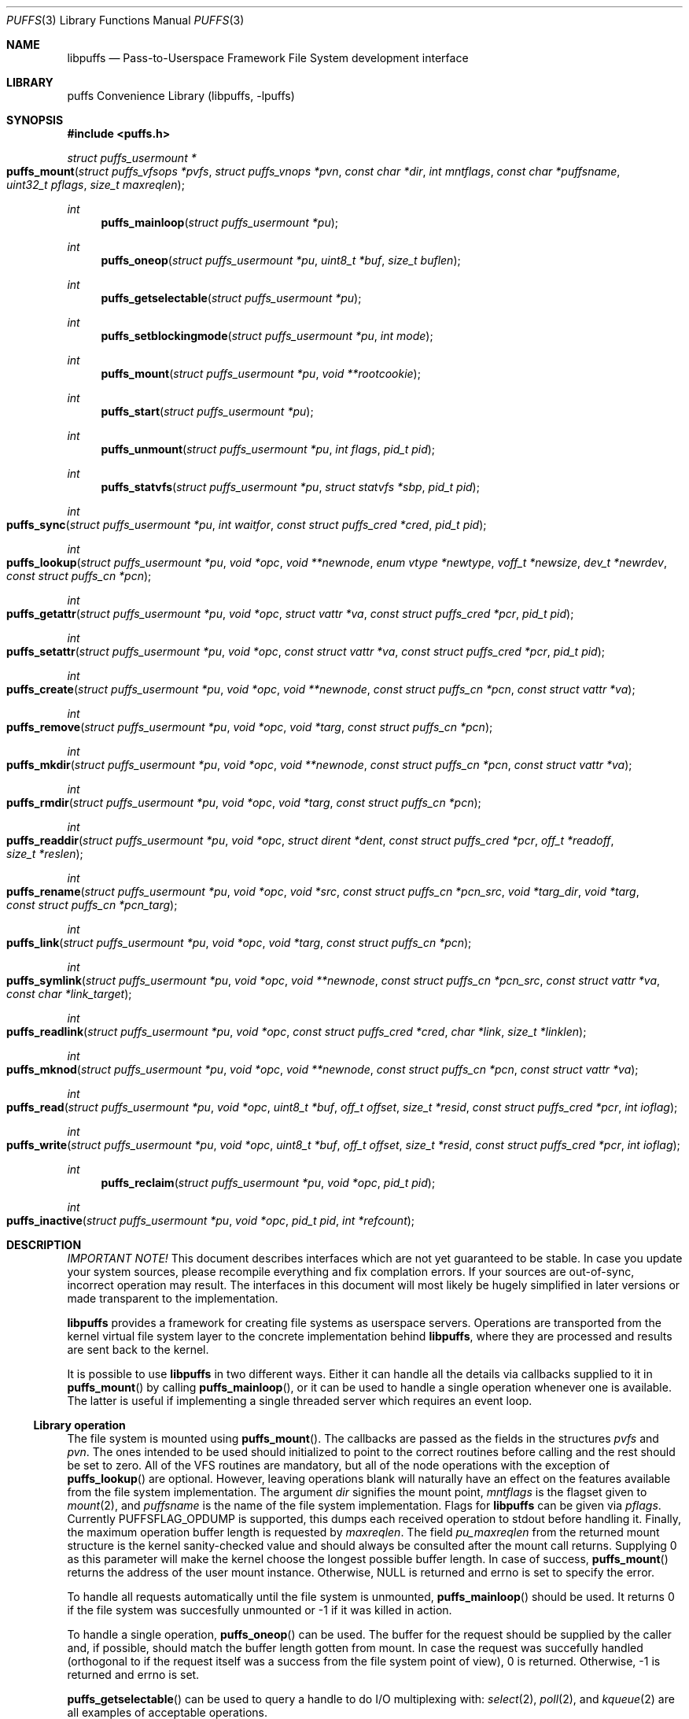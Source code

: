 .\"	$NetBSD: puffs.3,v 1.4 2006/11/19 00:11:21 wiz Exp $
.\"
.\" Copyright (c) 2006 Antti Kantee.  All rights reserved.
.\"
.\" Redistribution and use in source and binary forms, with or without
.\" modification, are permitted provided that the following conditions
.\" are met:
.\" 1. Redistributions of source code must retain the above copyright
.\"    notice, this list of conditions and the following disclaimer.
.\" 2. Redistributions in binary form must reproduce the above copyright
.\"    notice, this list of conditions and the following disclaimer in the
.\"    documentation and/or other materials provided with the distribution.
.\"
.\" THIS SOFTWARE IS PROVIDED BY THE AUTHOR AND CONTRIBUTORS ``AS IS'' AND
.\" ANY EXPRESS OR IMPLIED WARRANTIES, INCLUDING, BUT NOT LIMITED TO, THE
.\" IMPLIED WARRANTIES OF MERCHANTABILITY AND FITNESS FOR A PARTICULAR PURPOSE
.\" ARE DISCLAIMED.  IN NO EVENT SHALL THE AUTHOR OR CONTRIBUTORS BE LIABLE
.\" FOR ANY DIRECT, INDIRECT, INCIDENTAL, SPECIAL, EXEMPLARY, OR CONSEQUENTIAL
.\" DAMAGES (INCLUDING, BUT NOT LIMITED TO, PROCUREMENT OF SUBSTITUTE GOODS
.\" OR SERVICES; LOSS OF USE, DATA, OR PROFITS; OR BUSINESS INTERRUPTION)
.\" HOWEVER CAUSED AND ON ANY THEORY OF LIABILITY, WHETHER IN CONTRACT, STRICT
.\" LIABILITY, OR TORT (INCLUDING NEGLIGENCE OR OTHERWISE) ARISING IN ANY WAY
.\" OUT OF THE USE OF THIS SOFTWARE, EVEN IF ADVISED OF THE POSSIBILITY OF
.\" SUCH DAMAGE.
.\"
.Dd November 13, 2006
.Dt PUFFS 3
.Os
.Sh NAME
.Nm libpuffs
.Nd Pass-to-Userspace Framework File System development interface
.Sh LIBRARY
.Lb libpuffs
.Sh SYNOPSIS
.In puffs.h
.Ft struct puffs_usermount *
.Fo puffs_mount
.Fa "struct puffs_vfsops *pvfs" "struct puffs_vnops *pvn"
.Fa "const char *dir" "int mntflags" "const char *puffsname"
.Fa "uint32_t pflags" "size_t maxreqlen"
.Fc
.Ft int
.Fn puffs_mainloop "struct puffs_usermount *pu"
.Ft int
.Fn puffs_oneop "struct puffs_usermount *pu" "uint8_t *buf" "size_t buflen"
.Ft int
.Fn puffs_getselectable "struct puffs_usermount *pu"
.Ft int
.Fn puffs_setblockingmode "struct puffs_usermount *pu" "int mode"
.Ft int
.Fn puffs_mount "struct puffs_usermount *pu" "void **rootcookie"
.Ft int
.Fn puffs_start "struct puffs_usermount *pu"
.Ft int
.Fn puffs_unmount "struct puffs_usermount *pu" "int flags" "pid_t pid"
.Ft int
.Fn puffs_statvfs "struct puffs_usermount *pu" "struct statvfs *sbp" "pid_t pid"
.Ft int
.Fo puffs_sync
.Fa "struct puffs_usermount *pu" "int waitfor" "const struct puffs_cred *cred"
.Fa "pid_t pid"
.Fc
.Ft int
.Fo puffs_lookup
.Fa "struct puffs_usermount *pu" "void *opc" "void **newnode"
.Fa "enum vtype *newtype" "voff_t *newsize" "dev_t *newrdev"
.Fa "const struct puffs_cn *pcn"
.Fc
.Ft int
.Fo puffs_getattr
.Fa "struct puffs_usermount *pu" "void *opc" "struct vattr *va"
.Fa "const struct puffs_cred *pcr" "pid_t pid"
.Fc
.Ft int
.Fo puffs_setattr
.Fa "struct puffs_usermount *pu" "void *opc" "const struct vattr *va"
.Fa "const struct puffs_cred *pcr" "pid_t pid"
.Fc
.Ft int
.Fo puffs_create
.Fa "struct puffs_usermount *pu" "void *opc" "void **newnode"
.Fa "const struct puffs_cn *pcn" "const struct vattr *va"
.Fc
.Ft int
.Fo puffs_remove
.Fa "struct puffs_usermount *pu" "void *opc" "void *targ"
.Fa "const struct puffs_cn *pcn"
.Fc
.Ft int
.Fo puffs_mkdir
.Fa "struct puffs_usermount *pu" "void *opc" "void **newnode"
.Fa "const struct puffs_cn *pcn" "const struct vattr *va"
.Fc
.Ft int
.Fo puffs_rmdir
.Fa "struct puffs_usermount *pu" "void *opc" "void *targ"
.Fa "const struct puffs_cn *pcn"
.Fc
.Ft int
.Fo puffs_readdir
.Fa "struct puffs_usermount *pu" "void *opc" "struct dirent *dent"
.Fa "const struct puffs_cred *pcr" "off_t *readoff" "size_t *reslen"
.Fc
.Ft int
.Fo puffs_rename
.Fa "struct puffs_usermount *pu" "void *opc" "void *src"
.Fa "const struct puffs_cn *pcn_src" "void *targ_dir" "void *targ"
.Fa "const struct puffs_cn *pcn_targ"
.Fc
.Ft int
.Fo puffs_link
.Fa "struct puffs_usermount *pu" "void *opc" "void *targ"
.Fa "const struct puffs_cn *pcn"
.Fc
.Ft int
.Fo puffs_symlink
.Fa "struct puffs_usermount *pu" "void *opc" "void **newnode"
.Fa "const struct puffs_cn *pcn_src" "const struct vattr *va"
.Fa "const char *link_target"
.Fc
.Ft int
.Fo puffs_readlink
.Fa "struct puffs_usermount *pu" "void *opc" "const struct puffs_cred *cred"
.Fa "char *link" "size_t *linklen"
.Fc
.Ft int
.Fo puffs_mknod
.Fa "struct puffs_usermount *pu" "void *opc" "void **newnode"
.Fa "const struct puffs_cn *pcn" "const struct vattr *va"
.Fc
.Ft int
.Fo puffs_read
.Fa "struct puffs_usermount *pu" "void *opc" "uint8_t *buf"
.Fa "off_t offset" "size_t *resid" "const struct puffs_cred *pcr" "int ioflag"
.Fc
.Ft int
.Fo puffs_write
.Fa "struct puffs_usermount *pu" "void *opc" "uint8_t *buf"
.Fa "off_t offset" "size_t *resid" "const struct puffs_cred *pcr" "int ioflag"
.Fc
.Ft int
.Fn puffs_reclaim "struct puffs_usermount *pu" "void *opc" "pid_t pid"
.Ft int
.Fo puffs_inactive
.Fa "struct puffs_usermount *pu" "void *opc" "pid_t pid" "int *refcount"
.Fc
.Sh DESCRIPTION
.Em IMPORTANT NOTE!
This document describes interfaces which are not yet guaranteed to be
stable.
In case you update your system sources, please recompile everything
and fix complation errors.
If your sources are out-of-sync, incorrect operation may result.
The interfaces in this document will most likely be hugely simplified
in later versions or made transparent to the implementation.
.Pp
.Nm
provides a framework for creating file systems as userspace servers.
Operations are transported from the kernel virtual file system layer
to the concrete implementation behind
.Nm ,
where they are processed and results are sent back to the kernel.
.Pp
It is possible to use
.Nm
in two different ways.
Either it can handle all the details via callbacks supplied to it in
.Fn puffs_mount
by calling
.Fn puffs_mainloop ,
or it can be used to handle a single operation whenever one is available.
The latter is useful if implementing a single threaded server which
requires an event loop.
.Ss Library operation
The file system is mounted using
.Fn puffs_mount .
The callbacks are passed as the fields in the structures
.Fa pvfs
and
.Fa pvn .
The ones intended to be used should initialized to point to the correct
routines before calling and the rest should be set to zero.
All of the VFS routines are mandatory, but all of the node operations
with the exception of
.Fn puffs_lookup
are optional.
However, leaving operations blank will naturally have an effect on the
features available from the file system implementation.
The argument
.Fa dir
signifies the mount point,
.Fa mntflags
is the flagset given to
.Xr mount 2 ,
and
.Fa puffsname
is the name of the file system implementation.
Flags for
.Nm
can be given via
.Fa pflags .
Currently
.Dv PUFFSFLAG_OPDUMP
is supported, this dumps each received operation to stdout before handling it.
Finally, the maximum operation buffer length is requested by
.Fa maxreqlen .
The field
.Va pu_maxreqlen
from the returned mount structure is the kernel sanity-checked value and
should always be consulted after the mount call returns.
Supplying 0 as this parameter will make the kernel choose the longest
possible buffer length.
In case of success,
.Fn puffs_mount
returns the address of the user mount instance.
Otherwise,
.Dv NULL
is returned and errno is set to specify the error.
.Pp
To handle all requests automatically until the file system is
unmounted,
.Fn puffs_mainloop
should be used.
It returns 0 if the file system was succesfully unmounted or \-1 if it
was killed in action.
.Pp
To handle a single operation,
.Fn puffs_oneop
can be used.
The buffer for the request should be supplied by the caller and, if
possible, should match the buffer length gotten from mount.
In case the request was succefully handled (orthogonal to if the
request itself was a success from the file system point of view),
0 is returned.
Otherwise, \-1 is returned and errno is set.
.Pp
.Fn puffs_getselectable
can be used to query a handle to do I/O multiplexing with:
.Xr select 2 ,
.Xr poll 2 ,
and
.Xr kqueue 2
are all examples of acceptable operations.
.Pp
The library can be set in blocking or non-blocking mode using
.Fn puffs_setblockingmode .
Acceptable values for the argument are
.Dv PUFFSDEV_BLOCK
and
.Dv PUFFSDEV_NONBLOCK .
.Ss Cookies
Every file (regular file, directory, device node, ...) instance is
attached to the kernel using a cookie.
A cookie should uniquely map to a file during its lifetime.
If file instances are kept in memory, a simple strategy is to use
the virtual address of the structure describing the file.
The cookie can be recycled when
.Fn puffs_reclaim
is called for a node.
.Ss File system callbacks
The callbacks do all the actual work in implementing the file system.
Currently they are fairly close to the vfs and vnode operations in
the kernel but with simplified operation.
This section describes the calls which relate to the file system
itself.
.Pp
All callbacks can be prototyped with the file system name and operation
name using the macro
.Fn PUFFSVFS_PROTOS fsname .
.Pp
.Fn puffs_mount
should handle all operations which are necessary to mount the file
system, e.g. open backing storage, check magic numbers, open a network
connection, authenticate, etc.
It returns the file system root directory cookie in
.Fa rootcookie .
.Pp
.Fn puffs_start
can be used to extract the file system id from struct puffs_usermount
.Va pu_fsidx .
.Pp
.Fn puffs_statvfs
should fill in the following fields of
.Fa sbp :
.Bd -literal
 * unsigned long   f_bsize;         file system block size
 * unsigned long   f_frsize;        fundamental file system block size
 * unsigned long   f_iosize;        optimal file system block size
 * fsblkcnt_t      f_blocks;        number of blocks in file system,
 *                                            (in units of f_frsize)
 *
 * fsblkcnt_t      f_bfree;         free blocks avail in file system
 * fsblkcnt_t      f_bavail;        free blocks avail to non-root
 * fsblkcnt_t      f_bresvd;        blocks reserved for root
 *
 * fsfilcnt_t      f_files;         total file nodes in file system
 * fsfilcnt_t      f_ffree;         free file nodes in file system
 * fsfilcnt_t      f_favail;        free file nodes avail to non-root
 * fsfilcnt_t      f_fresvd;        file nodes reserved for root
 *
 * fsid_t          f_fsidx;         NetBSD compatible fsid
.Ed
The process requiring this information is given by
.Fa pid .
.Pp
The file system should be sychronized when
.Fn puffs_sync
is called.
The
.Fa waitfor
parameter should handled similarly as inside the kernel.
.Pp
The file system should be unmounted when
.Fn puffs_unmount
is called.
If the flag
.Dv MNT_FORCE
is not honored, the kernel will proceed to forcibly unmount the file system
despite this.
.Ss Node callbacks
These operations operate in the level of individual files.
The file cookie is always provided as the second argument
.Fa opc .
If the operation is for a file, it will be the cookie of the file.
The case the operation involves a directory (such as
.Dq create file in directory ) ,
the cookie will be for the directory.
Some operations take additional cookies to describe the rest of
the operands.
The return value 0 signals success, else an appropriate errno value
should be returned.
Please note that neither this list nor the descriptions are complete.
.Pp
The callbacks can be prototyped according to file system name by
using the macro
.Fn PUFFSVN_PROTOS fsname .
.Pp
The
.Fn puffs_lookup
function is used to locate nodes.
The implementation should match the name in
.Fa pcn
against the existing entries in the directory provided by the cookie.
If found, the cookie for the located node should be returned in
.Fa newnode .
Additionally, the type and size (latter applicable to regular files only)
should be returned in
.Fa newtype
and
.Fa newsize ,
respectively.
If the located entry is a block device or character device file,
the dev_t for the entry should be returned in
.Fa newrdev .
Otherwise, 0 signals a found node and a nonzero value signals an errno.
As a special case,
.Er ENOENT
signals success for cases where the lookup operation is
.Dv PUFFSLOOKUP_CREATE
or
.Dv PUFFSLOOKUP_RENAME .
Failure in these cases can be signalled by returning another appropriate
error code, for example
.Er EACCESS .
.Pp
.Fn puffs_getattr
fills out a struct vattr pointed to by
.Fa va .
.Pp
.Fn puffs_setattr
sets the attributes in
.Fa va .
Instead of setting everything according to that file, only fields which
are not marked
.Dv VNOVAL
should be set.
.Pp
A file node is created in the directory specified by the cookie when
.Fn puffs_create
is called.
The attributes are specified by
.Fa va
and the cookie for the newly created node should be returned in
.Fa newnode .
Similarly,
.Fn puffs_mkdir
creates a directory.
.Pp
.Fn puffs_remove
removes the file
.Fa targ
from the directory indicated by the cookie.
Similarly,
.Fn puffs_rmdir
removes a directory.
The name of the directory entry to remove is described by
.Fa pcn .
.Pp
To read directory entries,
.Fn puffs_readdir
is called.
It should store directories as struct dirents in the space pointed to by
.Fa dent .
The amount of space available is given by
.Fa reslen
and before returning it should be set to the amount of space
.Em remaining
in the buffer.
The argument
.Fa offset
is used to specify the offset to the directory.
Its intepretation is up to the file systme and it should be set to
signal the continuation point when there is no more room for the next
entry in
.Fa dent .
It is most performant to return the maximal amount of directory
entries each call.
In case the directory was exhausted, the parameters should not be
modified to signal end-of-directory.
.Pp
A node rename is done by calling
.Fn puffs_rename .
If the destination file cookie is non-null, it must be removed
and the new entry overwritten atomically.
The directory entry names to be used are described by the
struct puffs_cn's (cf. create and remove).
.Pp
A hard link is created by
.Fn puffs_link .
In practice this means adding a directory entry described by
.Fa pcn
to the cookied directory and the entry pointing to the target node.
.Pp
A symbolic link in turn is created by
.Fn puffs_symlink .
It is similar to creating a regular file, except that
.Fa link_target
specifies the target of the link which should be set for the link.
.Pp
To read the target of a symbolic link,
.Fa puffs_readlink
is called.
The path in the link target should be copied to
.Fa link
and the length without the terminating nul set in
.Fa linklen .
.Pp
A device node is created using
.Fn puffs_mknod .
The only difference to creating a normal file is that the attribute
struct contains the device identifier in
.Fa va-\*[Gt]va_rdev .
.Pp
.Fn puffs_read
reads the contents of a file.
It will gather the data from
.Fa offset
in the file and read the number
.Fa resid
octets.
The buffer is guaranteed to have this much space.
The amount of data requested by
.Fa resid
should be read, except in the case of eof-of-file or an error.
The parameter
.Fa resid
should be set to indicate the amount of request NOT completed.
In the normal case this should be 0.
.Pp
.Fn puffs_write
writes data to a file at
.Fa offset
extending the file if necessary.
The number of octets written is indicated by
.Fa resid ;
everything must be written or an error will be generated.
The parameter must be set to indicate the amount of data NOT written.
In case the flag
.Dv PUFFS_IO_APPEND
is specified, the data should be appended to the end of the file.
.Pp
.Fn puffs_reclaim
signals that the cookie will no longer be referenced without a further
call to
.Fn puffs_lookup .
This information can be used to free resources and specifically release
a file for which no directory entries remain.
.Pp
.Fn puffs_inactive
signals that the kernel has released its last reference to the node.
However, the cookie must still remain valid until
.Fn puffs_reclaim
is called.
The file system should return its internal reference count on the file
(usually number of links to the file) in
.Fa refcount .
If this is zero, the kernel will call reclaim immediately.
.Sh SEE ALSO
.Xr puffs 4
.Sh HISTORY
.Nm
first appeared in
.Nx 4.0 .
.Sh AUTHORS
.An Antti Kantee Aq pooka@iki.fi
.Sh BUGS
struct puffs_node is of questionable content.
Especially the use of
.Va pn_va
should be avoided.
.Pp
.Nm
is lacking support for
.Fn joulutorttu
and
.Fn tarte_flambee .
